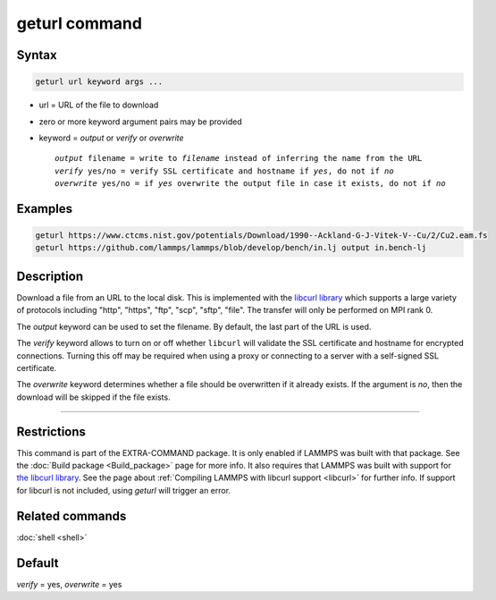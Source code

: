 .. index:: geturl

geturl command
==============

Syntax
""""""

.. code-block:: LAMMPS

   geturl url keyword args ...

* url = URL of the file to download
* zero or more keyword argument pairs may be provided
* keyword = *output* or *verify* or *overwrite*

  .. parsed-literal::

     *output* filename = write to *filename* instead of inferring the name from the URL
     *verify* yes/no = verify SSL certificate and hostname if *yes*, do not if *no*
     *overwrite* yes/no = if *yes* overwrite the output file in case it exists, do not if *no*

Examples
""""""""

.. code-block:: LAMMPS

   geturl https://www.ctcms.nist.gov/potentials/Download/1990--Ackland-G-J-Vitek-V--Cu/2/Cu2.eam.fs
   geturl https://github.com/lammps/lammps/blob/develop/bench/in.lj output in.bench-lj

Description
"""""""""""

Download a file from an URL to the local disk. This is implemented with
the `libcurl library <https:://curl.se/libcurl/>`_ which supports a
large variety of protocols including "http", "https", "ftp", "scp",
"sftp", "file".  The transfer will only be performed on MPI rank 0.

The *output* keyword can be used to set the filename. By default, the last part
of the URL is used.

The *verify* keyword allows to turn on or off whether ``libcurl`` will validate
the SSL certificate and hostname for encrypted connections.  Turning this off
may be required when using a proxy or connecting to a server with a self-signed
SSL certificate.

The *overwrite* keyword determines whether a file should be overwritten if it
already exists.  If the argument is *no*, then the download will be skipped
if the file exists.

----------

Restrictions
""""""""""""

This command is part of the EXTRA-COMMAND package.  It is only enabled
if LAMMPS was built with that package.  See the :doc:`Build package
<Build_package>` page for more info.  It also requires that LAMMPS was
built with support for `the libcurl library
<https://curl.se/libcurl/>`_.  See the page about :ref:`Compiling LAMMPS
with libcurl support <libcurl>` for further info.  If support for
libcurl is not included, using *geturl* will trigger an error.

Related commands
""""""""""""""""

:doc:`shell <shell>`

Default
"""""""

*verify* = yes, *overwrite* = yes
